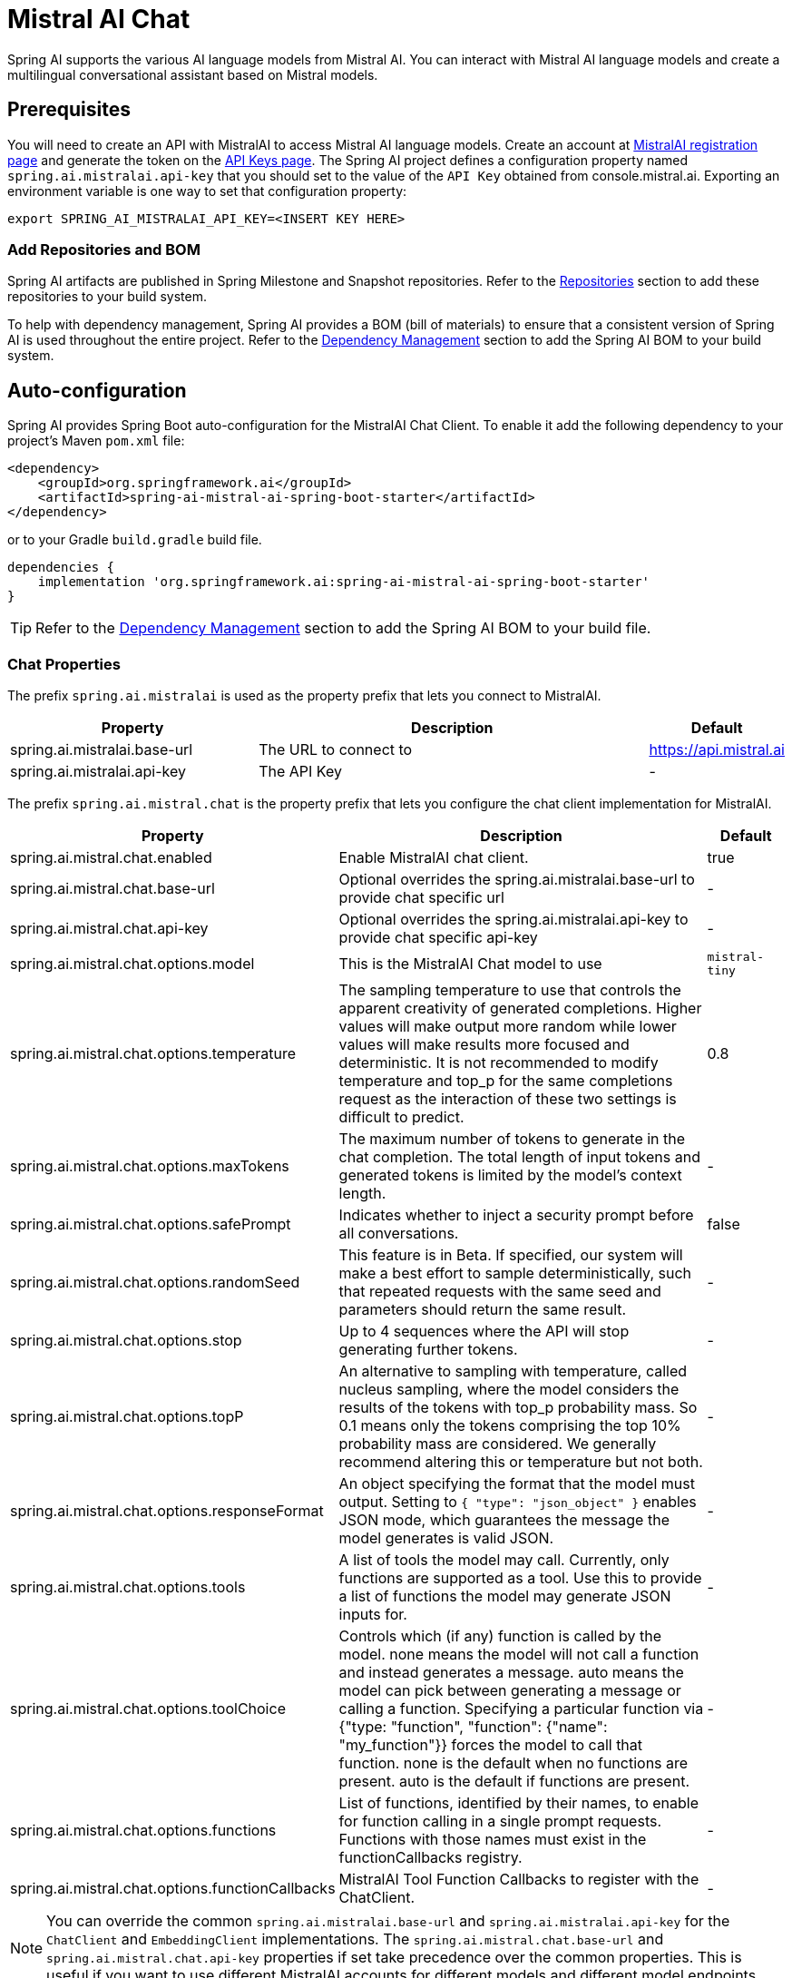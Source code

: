 = Mistral AI Chat

Spring AI supports the various AI language models from Mistral AI. You can interact with Mistral AI language models and create a multilingual conversational assistant based on Mistral models.

== Prerequisites

You will need to create an API with MistralAI to access Mistral AI language models.
Create an account at https://auth.mistral.ai/ui/registration[MistralAI registration page] and generate the token on the https://console.mistral.ai/api-keys/[API Keys page].
The Spring AI project defines a configuration property named `spring.ai.mistralai.api-key` that you should set to the value of the `API Key` obtained from console.mistral.ai.
Exporting an environment variable is one way to set that configuration property:

[source,shell]
----
export SPRING_AI_MISTRALAI_API_KEY=<INSERT KEY HERE>
----

=== Add Repositories and BOM

Spring AI artifacts are published in Spring Milestone and Snapshot repositories.
Refer to the xref:getting-started.adoc#repositories[Repositories] section to add these repositories to your build system.

To help with dependency management, Spring AI provides a BOM (bill of materials) to ensure that a consistent version of Spring AI is used throughout the entire project. Refer to the xref:getting-started.adoc#dependency-management[Dependency Management] section to add the Spring AI BOM to your build system.



== Auto-configuration

Spring AI provides Spring Boot auto-configuration for the MistralAI Chat Client.
To enable it add the following dependency to your project's Maven `pom.xml` file:

[source, xml]
----
<dependency>
    <groupId>org.springframework.ai</groupId>
    <artifactId>spring-ai-mistral-ai-spring-boot-starter</artifactId>
</dependency>
----

or to your Gradle `build.gradle` build file.

[source,groovy]
----
dependencies {
    implementation 'org.springframework.ai:spring-ai-mistral-ai-spring-boot-starter'
}
----

TIP: Refer to the xref:getting-started.adoc#dependency-management[Dependency Management] section to add the Spring AI BOM to your build file.

=== Chat Properties

The prefix `spring.ai.mistralai` is used as the property prefix that lets you connect to MistralAI.

[cols="3,5,1"]
|====
| Property | Description | Default

| spring.ai.mistralai.base-url   | The URL to connect to |  https://api.mistral.ai
| spring.ai.mistralai.api-key    | The API Key           |  -
|====

The prefix `spring.ai.mistral.chat` is the property prefix that lets you configure the chat client implementation for MistralAI.

[cols="3,5,1"]
|====
| Property | Description | Default

| spring.ai.mistral.chat.enabled | Enable MistralAI chat client.  | true
| spring.ai.mistral.chat.base-url   | Optional overrides the spring.ai.mistralai.base-url to provide chat specific url |  -
| spring.ai.mistral.chat.api-key   | Optional overrides the spring.ai.mistralai.api-key to provide chat specific api-key |  -
| spring.ai.mistral.chat.options.model | This is the MistralAI Chat model to use | `mistral-tiny`
| spring.ai.mistral.chat.options.temperature | The sampling temperature to use that controls the apparent creativity of generated completions. Higher values will make output more random while lower values will make results more focused and deterministic. It is not recommended to modify temperature and top_p for the same completions request as the interaction of these two settings is difficult to predict. | 0.8
| spring.ai.mistral.chat.options.maxTokens | The maximum number of tokens to generate in the chat completion. The total length of input tokens and generated tokens is limited by the model's context length. | -
| spring.ai.mistral.chat.options.safePrompt | Indicates whether to inject a security prompt before all conversations. | false
| spring.ai.mistral.chat.options.randomSeed | This feature is in Beta. If specified, our system will make a best effort to sample deterministically, such that repeated requests with the same seed and parameters should return the same result. | -
| spring.ai.mistral.chat.options.stop | Up to 4 sequences where the API will stop generating further tokens. | -
| spring.ai.mistral.chat.options.topP | An alternative to sampling with temperature, called nucleus sampling, where the model considers the results of the tokens with top_p probability mass. So 0.1 means only the tokens comprising the top 10% probability mass are considered. We generally recommend altering this or temperature but not both. | -
| spring.ai.mistral.chat.options.responseFormat | An object specifying the format that the model must output. Setting to `{ "type": "json_object" }` enables JSON mode, which guarantees the message the model generates is valid JSON.| -
| spring.ai.mistral.chat.options.tools | A list of tools the model may call. Currently, only functions are supported as a tool. Use this to provide a list of functions the model may generate JSON inputs for. | -
| spring.ai.mistral.chat.options.toolChoice | Controls which (if any) function is called by the model. none means the model will not call a function and instead generates a message. auto means the model can pick between generating a message or calling a function. Specifying a particular function via {"type: "function", "function": {"name": "my_function"}} forces the model to call that function. none is the default when no functions are present. auto is the default if functions are present. | -
| spring.ai.mistral.chat.options.functions | List of functions, identified by their names, to enable for function calling in a single prompt requests. Functions with those names must exist in the functionCallbacks registry. | -
| spring.ai.mistral.chat.options.functionCallbacks | MistralAI Tool Function Callbacks to register with the ChatClient. | -
|====

NOTE: You can override the common `spring.ai.mistralai.base-url` and `spring.ai.mistralai.api-key` for the `ChatClient` and `EmbeddingClient` implementations.
The `spring.ai.mistral.chat.base-url` and `spring.ai.mistral.chat.api-key` properties if set take precedence over the common properties.
This is useful if you want to use different MistralAI accounts for different models and different model endpoints.

TIP: All properties prefixed with `spring.ai.mistral.chat.options` can be overridden at runtime by adding a request specific <<chat-options>> to the `Prompt` call.

=== Chat Options [[chat-options]]

The https://github.com/spring-projects/spring-ai/blob/main/models/spring-ai-mistralai/src/main/java/org/springframework/ai/mistralai/MistralAiChatOptions.java[MistralAiChatOptions.java] provides model configurations, such as the model to use, the temperature, the frequency penalty, etc.

On start-up, the default options can be configured with the `MistralAiChatClient(api, options)` constructor or the `spring.ai.mistral.chat.options.*` properties.

At run-time you can override the default options by adding new, request specific, options to the `Prompt` call.
For example to override the default model and temperature for a specific request:

[source,java]
----
ChatResponse response = chatClient.call(
    new Prompt(
        "Generate the names of 5 famous pirates.",
        MistralAiChatOptions.builder()
            .withModel("mistral-medium")
            .withTemperature(0.5f)
        .build()
    ));
----

TIP: In addition to the model specific https://github.com/spring-projects/spring-ai/blob/main/models/spring-ai-mistralai/src/main/java/org/springframework/ai/mistralai/MistralAiChatOptions.java[MistralAiChatOptions] you can use a portable https://github.com/spring-projects/spring-ai/blob/main/spring-ai-core/src/main/java/org/springframework/ai/chat/ChatOptions.java[ChatOptions] instance, created with the https://github.com/spring-projects/spring-ai/blob/main/spring-ai-core/src/main/java/org/springframework/ai/chat/ChatOptionsBuilder.java[ChatOptionsBuilder#builder()].

=== Function Calling

You can register custom Java functions with the MistralAiChatClient and have the MistralAI model intelligently choose to output a JSON object containing arguments to call one or many of the registered functions.
This is a powerful technique to connect the LLM capabilities with external tools and APIs.
Read more about xref:api/clients/functions/mistralai-chat-functions.adoc[MistralAI Function Calling].

=== Sample Controller (Auto-configuration)

https://start.spring.io/[Create] a new Spring Boot project and add the `spring-ai-mistralai-spring-boot-starter` to your pom (or gradle) dependencies.

Add a `application.properties` file, under the `src/main/resources` directory, to enable and configure the OpenAi Chat client:

[source,application.properties]
----
spring.ai.mistralai.api-key=YOUR_API_KEY
spring.ai.mistral.chat.options.model=mistral-medium
spring.ai.mistral.chat.options.temperature=0.7
----

TIP: replace the `api-key` with your OpenAI credentials.

This will create a `MistralAiChatClient` implementation that you can inject into your class.
Here is an example of a simple `@Controller` class that uses the chat client for text generations.

[source,java]
----
@RestController
public class ChatController {

    private final MistralAiChatClient chatClient;

    @Autowired
    public ChatController(MistralAiChatClient chatClient) {
        this.chatClient = chatClient;
    }

    @GetMapping("/ai/generate")
    public Map generate(@RequestParam(value = "message", defaultValue = "Tell me a joke") String message) {
        return Map.of("generation", chatClient.call(message));
    }

    @GetMapping("/ai/generateStream")
	public Flux<ChatResponse> generateStream(@RequestParam(value = "message", defaultValue = "Tell me a joke") String message) {
        var prompt = new Prompt(new UserMessage(message));
        return chatClient.stream(prompt);
    }
}
----

== Manual Configuration

The https://github.com/spring-projects/spring-ai/blob/main/models/spring-ai-mistralai/src/main/java/org/springframework/ai/mistralai/MistralAiChatClient.java[MistralAiChatClient] implements the `ChatClient` and `StreamingChatClient` and uses the <<low-level-api>> to connect to the MistralAI service.

Add the `spring-ai-mistralai` dependency to your project's Maven `pom.xml` file:

[source, xml]
----
<dependency>
    <groupId>org.springframework.ai</groupId>
    <artifactId>spring-ai-mistralai</artifactId>
</dependency>
----

or to your Gradle `build.gradle` build file.

[source,groovy]
----
dependencies {
    implementation 'org.springframework.ai:spring-ai-mistralai'
}
----

TIP: Refer to the xref:getting-started.adoc#dependency-management[Dependency Management] section to add the Spring AI BOM to your build file.

Next, create a `MistralAiChatClient` and use it for text generations:

[source,java]
----
var mistralAiApi = new MistralAiApi(System.getenv("MISTRAL_AI_API_KEY"));

var chatClient = new MistralAiChatClient(mistralAiApi, MistralAiChatOptions.builder()
                .withModel("mistral-small")
                .withTemperature(0.4f)
                .withMaxToken(200)
                .build());

ChatResponse response = chatClient.call(
    new Prompt("Generate the names of 5 famous pirates."));

// Or with streaming responses
Flux<ChatResponse> response = chatClient.stream(
    new Prompt("Generate the names of 5 famous pirates."));
----

The `MistralAiChatOptions` provides the configuration information for the chat requests.
The `MistralAiChatOptions.Builder` is fluent options builder.

=== Low-level MistralAiApi Client [[low-level-api]]

The https://github.com/spring-projects/spring-ai/blob/main/models/spring-ai-mistralai/src/main/java/org/springframework/ai/mistralai/api/MistralAiApi.java[MistralAiApi] provides is lightweight Java client for link:https://docs.mistral.ai/api/[Mistral AI API].

Here is a simple snippet how to use the api programmatically:

[source,java]
----
MistralAiApi mistralAiApi =
    new MistralAiApi(System.getenv("MISTRAL_AI_API_KEY"));

ChatCompletionMessage chatCompletionMessage =
    new ChatCompletionMessage("Hello world", Role.USER);

// Sync request
ResponseEntity<ChatCompletion> response = mistralAiApi.chatCompletionEntity(
    new ChatCompletionRequest(List.of(chatCompletionMessage), "mistral-small", 0.8f, false));

// Streaming request
Flux<ChatCompletionChunk> streamResponse = mistralAiApi.chatCompletionStream(
        new ChatCompletionRequest(List.of(chatCompletionMessage), "mistral-small", 0.8f, true));
----

Follow the https://github.com/spring-projects/spring-ai/blob/main/models/spring-ai-mistral-ai/src/main/java/org/springframework/ai/mistralai/api/MistralAiApi.java[MistralAiApi.java]'s JavaDoc for further information.

==== MistralAiApi Samples
* The link:https://github.com/spring-projects/spring-ai/blob/main/models/spring-ai-mistral-ai/src/test/java/org/springframework/ai/mistralai/api/MistralAiApiIT.java[MistralAiApiIT.java] test provides some general examples how to use the lightweight library.

* The link:https://github.com/spring-projects/spring-ai/blob/main/models/spring-ai-mistral-ai/src/test/java/org/springframework/ai/mistralai/api/tool/
MistralAiApiToolFunctionCallIT.java[MistralAiApiToolFunctionCallIT.java] test shows how to use the low-level API to call tool functions.
Based on the link:https://docs.mistral.ai/guides/function-calling/[MistralAI Function Calling] tutorial.


